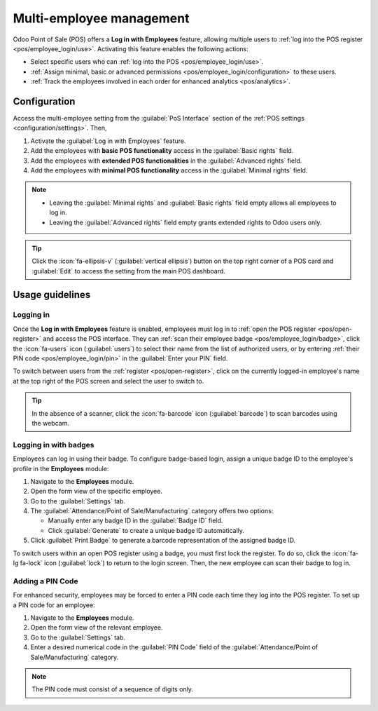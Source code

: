 =========================
Multi-employee management
=========================

Odoo Point of Sale (POS) offers a **Log in with Employees** feature, allowing multiple users to
:ref:`log into the POS register <pos/employee_login/use>`. Activating this feature enables the
following actions:

- Select specific users who can :ref:`log into the POS <pos/employee_login/use>`.
- :ref:`Assign minimal, basic or advanced permissions <pos/employee_login/configuration>` to these
  users.
- :ref:`Track the employees involved in each order for enhanced analytics <pos/analytics>`.

.. _pos/employee_login/configuration:

Configuration
=============

Access the multi-employee setting from the :guilabel:`PoS Interface` section of the :ref:`POS
settings <configuration/settings>`. Then,

#. Activate the :guilabel:`Log in with Employees` feature.
#. Add the employees with **basic POS functionality** access in the :guilabel:`Basic rights` field.
#. Add the employees with **extended POS functionalities** in the :guilabel:`Advanced rights` field.
#. Add the employees with **minimal POS functionality** access in the :guilabel:`Minimal rights`
   field.

.. image:: employee_login/activate-setting.png
   :alt: setting to enable multiple cashiers in POS

.. note::
   - Leaving the :guilabel:`Minimal rights` and :guilabel:`Basic rights` field empty allows all
     employees to log in.
   - Leaving the :guilabel:`Advanced rights` field empty grants extended rights to Odoo users only.

.. tip::
   Click the :icon:`fa-ellipsis-v` (:guilabel:`vertical ellipsis`) button on the top right corner of
   a POS card and :guilabel:`Edit` to access the setting from the main POS dashboard.

.. seealso::
   :doc:`../../general/users/access_rights`

.. tabs::
   .. tab:: Minimal rights

      Employees with minimal rights can perform the following actions within the POS:

      **Session management:**

      - Lock and unlock an open POS session.
      - Reload data.

      **Sales transactions:**

      - :ref:`Process standard sales transactions <pos/sell>`.
      - :ref:`Set customers <pos/customers>`.
      - :ref:`Add notes to orders <pos/customer-notes>`.

      **Pricing and discounts:**

      - Enter promotional codes.

   .. tab:: Basic rights

      In addition to the minimal rights, employees with basic rights can also:

      **Session management:**

      - :ref:`Open the POS register <pos/open-register>`.
      - :ref:`Perform cash-in and cash-out operations <pos/cash-register>`.

      **Sales transactions:**

      - :ref:`Create customers <pos/customers>`.
      - :ref:`Process refunds <pos/refund>`.
      - :doc:`Access and handle sales orders <shop/sales_order>`.
      - Access past and current order history.
      - Cancel orders.

      **Pricing and discounts:**

      - Manually select another :doc:`pricelist <pricing/pricelists>`.
      - :doc:`Manually apply discounts <pricing/discounts>`.
      - Manually :ref:`change a product's price <pos/sell>`.
      - Give loyalty program's rewards.
      - Switch between :doc:`fiscal positions <pricing/fiscal_position>`.

   .. tab:: Advanced rights

      In addition to the minimal and basic rights, employees with advanced rights can also:

      - Create products.
      - Access the Odoo backend interface.
      - :ref:`Close the current POS register <pos/register-close>`.

.. _pos/employee_login/use:

Usage guidelines
================

Logging in
----------

Once the **Log in with Employees** feature is enabled, employees must log in to :ref:`open the POS
register <pos/open-register>` and access the POS interface. They can :ref:`scan their employee badge
<pos/employee_login/badge>`, click the :icon:`fa-users` icon (:guilabel:`users`) to select their
name from the list of authorized users, or by entering :ref:`their PIN code
<pos/employee_login/pin>` in the :guilabel:`Enter your PIN` field.

.. image:: employee_login/log-in.png
   :alt: Login window to open a register when the multiple cashiers feature is active

To switch between users from the :ref:`register <pos/open-register>`, click on the currently
logged-in employee's name at the top right of the POS screen and select the user to switch to.

.. tip::
   In the absence of a scanner, click the :icon:`fa-barcode` icon (:guilabel:`barcode`) to scan
   barcodes using the webcam.

.. _pos/employee_login/badge:

Logging in with badges
----------------------

Employees can log in using their badge. To configure badge-based login, assign a unique badge ID to
the employee's profile in the **Employees** module:

#. Navigate to the **Employees** module.
#. Open the form view of the specific employee.
#. Go to the :guilabel:`Settings` tab.
#. The :guilabel:`Attendance/Point of Sale/Manufacturing` category offers two options:

   - Manually enter any badge ID in the :guilabel:`Badge ID` field.
   - Click :guilabel:`Generate` to create a unique badge ID automatically.
#. Click :guilabel:`Print Badge` to generate a barcode representation of the assigned badge ID.

To switch users within an open POS register using a badge, you must first lock the register. To do so,
click the :icon:`fa-lg fa-lock` icon (:guilabel:`lock`) to return to the login screen. Then, the new
employee can scan their badge to log in.

.. _pos/employee_login/pin:

Adding a PIN Code
-----------------

For enhanced security, employees may be forced to enter a PIN code each time they log into the POS
register. To set up a PIN code for an employee:

#. Navigate to the **Employees** module.
#. Open the form view of the relevant employee.
#. Go to the :guilabel:`Settings` tab.
#. Enter a desired numerical code in the :guilabel:`PIN Code` field of the
   :guilabel:`Attendance/Point of Sale/Manufacturing` category.

.. note::
   The PIN code must consist of a sequence of digits only.

